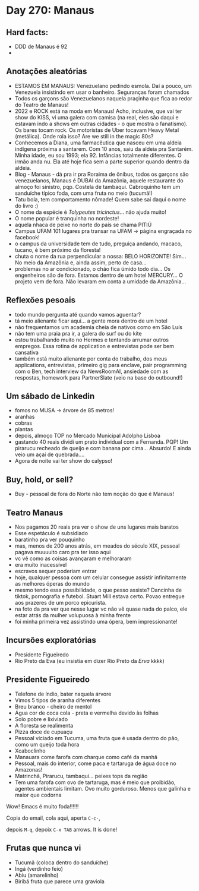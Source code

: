 * Day 270: Manaus

** Hard facts:
   - DDD de Manaus é 92
   -

** Anotações aleatórias
   - ESTAMOS EM MANAUS: Venezuelano pedindo esmola. Daí a pouco, um
     Venezuela insistindo em usar o banheiro. Seguranças foram
     chamados
   - Todos os garçons são Venezuelanos naquela praçinha que fica ao
     redor do Teatro de Manaus!
   - 2022 e ROCK está na moda em Manaus! Acho, inclusive, que vai ter
     show do KISS, vi uma galera com camisa (na real, eles são daqui e
     estavam indo a shows em outras cidades - o que mostra o
     fanatismo). Os bares tocam rock. Os motoristas de Uber tocavam
     Heavy Metal (metálica). Onde rola isso? Are we still in the magic
     80s?
   - Conhecemos a Diana, uma farmacêutica que nasceu em uma aldeia
     indígena próxima a santarem. Com 10 anos, saiu da aldeia pra
     Santarém. Minha idade, eu sou 1993; ela 92. Infâncias totalmente
     diferentes. O irmão anda nu. Ela até hoje fica sem a parte
     superior quando dentro da aldeia.
   - Blog - Manaus - dá pra ir pra Roraima de ônibus, todos os garçons
     são venezuelanos, Manaus é DUBAI da Amazônia, aquele restaurante
     do almoço foi sinistro, pqp. Costela de tambaqui. Cabroquinho tem
     um sanduíche típico foda, com uma fruta no meio (tucumã!)
   - Tatu bola, tem comportamento nômade! Quem sabe sai daqui o nome
     do livro :)
   - O nome da espécie é /Tolypeutes tricinctus/... não ajuda muito!
   - O nome popular é tranquinha no nordeste!
   - aquela nhaca de peixe no norte do país se chama PITIÚ
   - Campus UFAM 101 lugares pra transar na UFAM -> página engraçada
     no facebook!
   - o campus da universidade tem de tudo, preguiça andando, macaco,
     tucano, é bem próximo da floresta!
   - chuta o nome da rua perpendicular a nossa: BELO HORIZONTE!
     Sim... No meio da Amazônia e, ainda assim, perto de casa...
   - problemas no ar condicionado, o chão fica úmido todo dia... Os
     engenheiros são de fora. Estamos dentro de um hotel MERCURY... O
     projeto vem de fora. Não levaram em conta a umidade da
     Amazônia...

** Reflexões pesoais
   - todo mundo pergunta até quando vamos aguentar?
   - tá meio alienante ficar aqui... a gente mora dentro de um hotel
   - não frequentamos um academia cheia de nativos como em São Luís
   - não tem uma praia pra ir, a galera do surf ou do kite
   - estou trabalhando muito no Hermes e tentando arrumar outros
     empregos. Essa rotina de application e entrevistas pode ser bem
     cansativa
   - também está muito alienante por conta do trabalho, dos meus
     applications, entrevistas, primeiro gig para enclave, pair
     programming com o Ben, tech interview da NewsRoomAI, ansiedade
     com as respostas, homework para PartnerSlate (veio na base do
     outbound!)

** Um sábado de Linkedin
   - fomos no MUSA -> árvore de 85 metros!
   - aranhas
   - cobras
   - plantas
   - depois, almoço TOP no Mercado Municipal Adolpho Lisboa
   - gastando 40 reais dividi um prato individual com a Fernanda. PQP!
     Um pirarucu recheado de queijo e com banana por cima... Absurdo!
     E ainda veio um açaí de quebrada....
   - Agora de noite vai ter show do calypso!

    

** Buy, hold, or sell?
   - Buy - pessoal de fora do Norte não tem noção do que é Manaus!

** Teatro Manaus
   - Nos pagamos 20 reais pra ver o show de uns lugares mais baratos
   - Esse espetáculo é subsidiado
   - baratinho pra ver pouquinho
   - mas, menos de 200 anos atrás, em meados do século XIX, pessoal
     pagava muuuuito caro pra ter isso aqui
   - vc vê como as coisas avançaram e melhoraram
   - era muito inacessível
   - escravos sequer poderiam entrar
   - hoje, qualquer pessoa com um celular consegue assistir
     infinitamente as melhores óperas do mundo
   - mesmo tendo essa possibilidade, o que pesso assiste? Dancinha de
     tiktok, pornografia e futebol. Stuart Mill estava certo. Povao
     entregue aos prazeres de um porco epicurista.
   - na foto da pra ver que nesse lugar vc não vê quase nada do palco,
     ele estar atrás da mulher volupuosa à minha frente
   - foi minha primeira vez assistindo uma ópera, bem impressionante!
 
**     Incursões exploratórias
   - Presidente Figueiredo
   - Rio Preto da Eva (eu insistia em dizer Rio Preto da /Erva/ kkkk)


** Presidente Figueiredo
   - Telefone de índio, bater naquela árvore 
   - Vimos 5 tipos de aranha diferentes
   - Breu branco - cheiro de mentol
   - Água cor de coca cola - preta e vermelha devido às folhas
   - Solo pobre e lixiviado
   - A floresta se realimenta
   - Pizza doce de cupuaçu
   - Pessoal viciado em Tucuma, uma fruta que é usada dentro do pão, como
     um queijo toda hora
   - Xcaboclinho
   - Manauara come farofa com charque como café da manhã
   - Pessoal, mais do interior, come paca e tartaruga de água doce no
     Amazonas!
   - Matrinchã, Pirarucu, tambaqui… peixes tops da região
   - Tem uma farofa com ovo de tartaruga, mas é meio que proibidão,
     agentes ambientais limitam. Ovo muito gorduroso. Menos que galinha e
     maior que codorna

   Wow! Emacs é muito foda!!!!!!

   Copia do email, cola aqui, aperta =C-c-=,

   depois =M-q=, depoix =C-x TAB= arrows. It is done!

** Frutas que nunca vi
   - Tucumã (coloca dentro do sanduíche) 
   - Ingá (verdinho feio) 
   - Abiu (amarelinho)
   - Biribá fruta que parece uma graviola 
